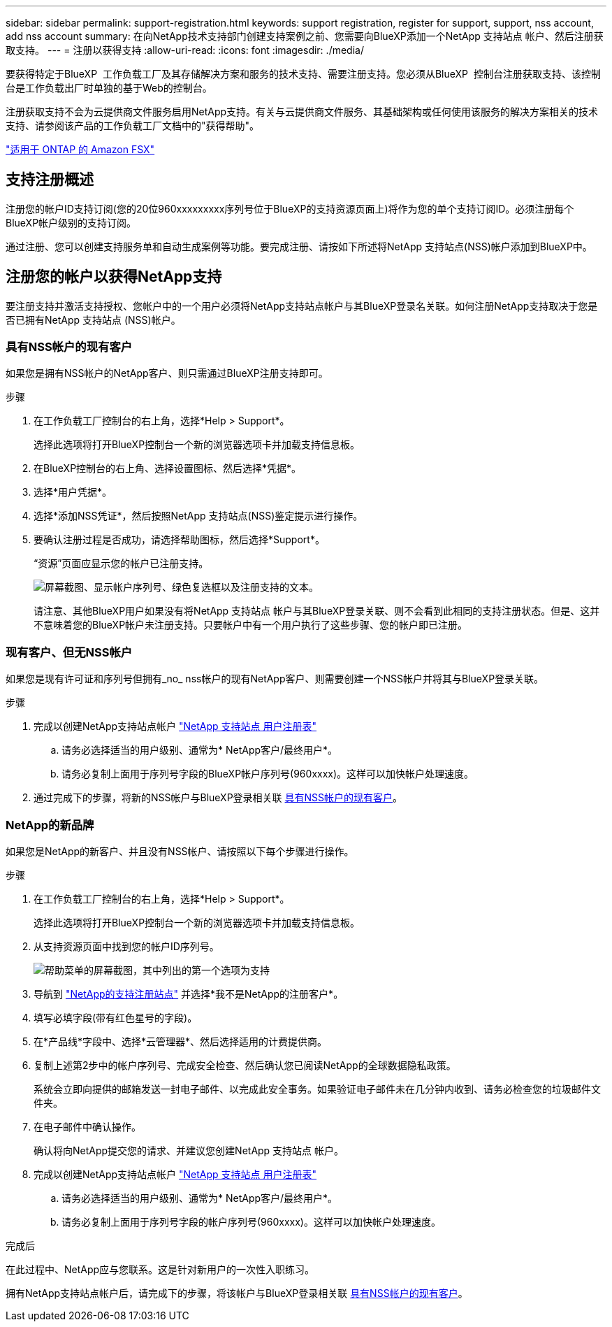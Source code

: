 ---
sidebar: sidebar 
permalink: support-registration.html 
keywords: support registration, register for support, support, nss account, add nss account 
summary: 在向NetApp技术支持部门创建支持案例之前、您需要向BlueXP添加一个NetApp 支持站点 帐户、然后注册获取支持。 
---
= 注册以获得支持
:allow-uri-read: 
:icons: font
:imagesdir: ./media/


[role="lead"]
要获得特定于BlueXP  工作负载工厂及其存储解决方案和服务的技术支持、需要注册支持。您必须从BlueXP  控制台注册获取支持、该控制台是工作负载出厂时单独的基于Web的控制台。

注册获取支持不会为云提供商文件服务启用NetApp支持。有关与云提供商文件服务、其基础架构或任何使用该服务的解决方案相关的技术支持、请参阅该产品的工作负载工厂文档中的"获得帮助"。

link:https://docs.netapp.com/us-en/bluexp-fsx-ontap/start/concept-fsx-aws.html#getting-help["适用于 ONTAP 的 Amazon FSX"^]



== 支持注册概述

注册您的帐户ID支持订阅(您的20位960xxxxxxxxx序列号位于BlueXP的支持资源页面上)将作为您的单个支持订阅ID。必须注册每个BlueXP帐户级别的支持订阅。

通过注册、您可以创建支持服务单和自动生成案例等功能。要完成注册、请按如下所述将NetApp 支持站点(NSS)帐户添加到BlueXP中。



== 注册您的帐户以获得NetApp支持

要注册支持并激活支持授权、您帐户中的一个用户必须将NetApp支持站点帐户与其BlueXP登录名关联。如何注册NetApp支持取决于您是否已拥有NetApp 支持站点 (NSS)帐户。



=== 具有NSS帐户的现有客户

如果您是拥有NSS帐户的NetApp客户、则只需通过BlueXP注册支持即可。

.步骤
. 在工作负载工厂控制台的右上角，选择*Help > Support*。
+
选择此选项将打开BlueXP控制台一个新的浏览器选项卡并加载支持信息板。

. 在BlueXP控制台的右上角、选择设置图标、然后选择*凭据*。
. 选择*用户凭据*。
. 选择*添加NSS凭证*，然后按照NetApp 支持站点(NSS)鉴定提示进行操作。
. 要确认注册过程是否成功，请选择帮助图标，然后选择*Support*。
+
“资源”页面应显示您的帐户已注册支持。

+
image:https://raw.githubusercontent.com/NetAppDocs/workload-family/main/media/screenshot-support-registration.png["屏幕截图、显示帐户序列号、绿色复选框以及注册支持的文本。"]

+
请注意、其他BlueXP用户如果没有将NetApp 支持站点 帐户与其BlueXP登录关联、则不会看到此相同的支持注册状态。但是、这并不意味着您的BlueXP帐户未注册支持。只要帐户中有一个用户执行了这些步骤、您的帐户即已注册。





=== 现有客户、但无NSS帐户

如果您是现有许可证和序列号但拥有_no_ nss帐户的现有NetApp客户、则需要创建一个NSS帐户并将其与BlueXP登录关联。

.步骤
. 完成以创建NetApp支持站点帐户 https://mysupport.netapp.com/site/user/registration["NetApp 支持站点 用户注册表"^]
+
.. 请务必选择适当的用户级别、通常为* NetApp客户/最终用户*。
.. 请务必复制上面用于序列号字段的BlueXP帐户序列号(960xxxx)。这样可以加快帐户处理速度。


. 通过完成下的步骤，将新的NSS帐户与BlueXP登录相关联 <<具有NSS帐户的现有客户>>。




=== NetApp的新品牌

如果您是NetApp的新客户、并且没有NSS帐户、请按照以下每个步骤进行操作。

.步骤
. 在工作负载工厂控制台的右上角，选择*Help > Support*。
+
选择此选项将打开BlueXP控制台一个新的浏览器选项卡并加载支持信息板。

. 从支持资源页面中找到您的帐户ID序列号。
+
image:https://raw.githubusercontent.com/NetAppDocs/workload-family/main/media/screenshot-serial-number.png["帮助菜单的屏幕截图，其中列出的第一个选项为支持"]

. 导航到 https://register.netapp.com["NetApp的支持注册站点"^] 并选择*我不是NetApp的注册客户*。
. 填写必填字段(带有红色星号的字段)。
. 在*产品线*字段中、选择*云管理器*、然后选择适用的计费提供商。
. 复制上述第2步中的帐户序列号、完成安全检查、然后确认您已阅读NetApp的全球数据隐私政策。
+
系统会立即向提供的邮箱发送一封电子邮件、以完成此安全事务。如果验证电子邮件未在几分钟内收到、请务必检查您的垃圾邮件文件夹。

. 在电子邮件中确认操作。
+
确认将向NetApp提交您的请求、并建议您创建NetApp 支持站点 帐户。

. 完成以创建NetApp支持站点帐户 https://mysupport.netapp.com/site/user/registration["NetApp 支持站点 用户注册表"^]
+
.. 请务必选择适当的用户级别、通常为* NetApp客户/最终用户*。
.. 请务必复制上面用于序列号字段的帐户序列号(960xxxx)。这样可以加快帐户处理速度。




.完成后
在此过程中、NetApp应与您联系。这是针对新用户的一次性入职练习。

拥有NetApp支持站点帐户后，请完成下的步骤，将该帐户与BlueXP登录相关联 <<具有NSS帐户的现有客户>>。

